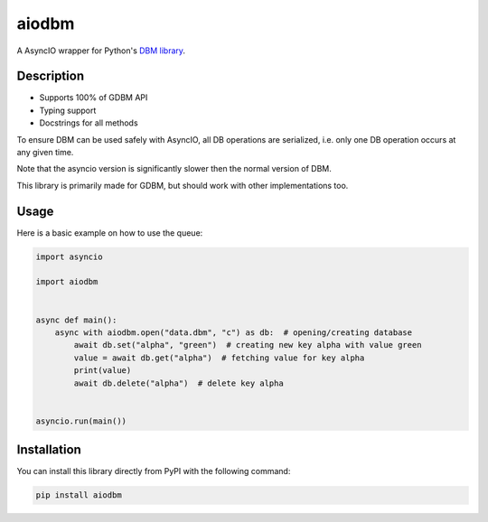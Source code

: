 ======
aiodbm
======

A AsyncIO wrapper for Python's `DBM library <https://docs.python.org/3/library/dbm.html>`_.

|release| |python| |tests| |codecov| |docs| |pre-commit| |Code style: black|

Description
-----------

* Supports 100% of GDBM API
* Typing support
* Docstrings for all methods

To ensure DBM can be used safely with AsyncIO, all DB operations are serialized,
i.e. only one DB operation occurs at any given time.

Note that the asyncio version is significantly slower then the normal version of DBM.

This library is primarily made for GDBM, but should work with other implementations too.

Usage
-----

Here is a basic example on how to use the queue:

.. code:: python

    import asyncio

    import aiodbm


    async def main():
        async with aiodbm.open("data.dbm", "c") as db:  # opening/creating database
            await db.set("alpha", "green")  # creating new key alpha with value green
            value = await db.get("alpha")  # fetching value for key alpha
            print(value)
            await db.delete("alpha")  # delete key alpha


    asyncio.run(main())


Installation
------------

You can install this library directly from PyPI with the following command:

.. code:: shell

    pip install aiodbm


.. |release| image:: https://img.shields.io/pypi/v/aiodbm?label=release
   :target: https://pypi.org/project/aiodbm/
.. |python| image:: https://img.shields.io/pypi/pyversions/aiodbm
   :target: https://pypi.org/project/aiodbm/
.. |tests| image:: https://github.com/ErikKalkoken/aiodbm/actions/workflows/main.yml/badge.svg
   :target: https://github.com/ErikKalkoken/aiodbm/actions
.. |codecov| image:: https://codecov.io/gh/ErikKalkoken/aiodbm/branch/main/graph/badge.svg?token=V43h7hl1Te
   :target: https://codecov.io/gh/ErikKalkoken/aiodbm
.. |docs| image:: https://readthedocs.org/projects/aiodbm/badge/?version=latest
   :target: https://aiodbm.readthedocs.io/en/latest/?badge=latest
.. |pre-commit| image:: https://img.shields.io/badge/pre--commit-enabled-brightgreen?logo=pre-commit&logoColor=white
   :target: https://github.com/pre-commit/pre-commit
.. |Code style: black| image:: https://img.shields.io/badge/code%20style-black-000000.svg
   :target: https://github.com/psf/black
